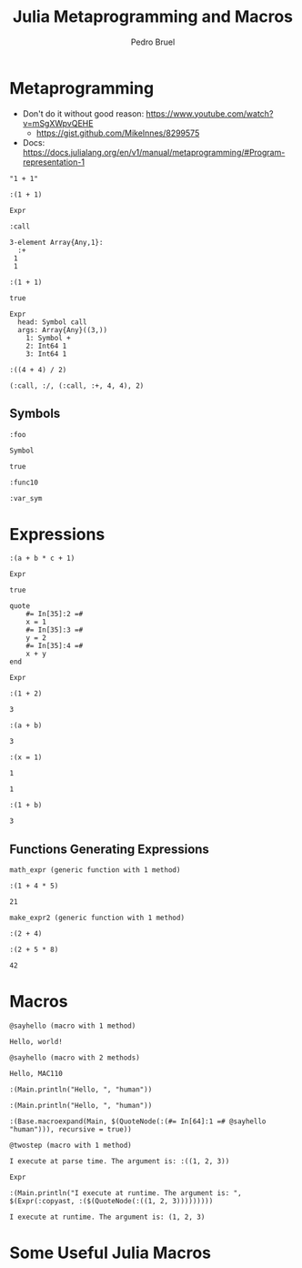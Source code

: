 #+STARTUP: overview indent inlineimages logdrawer
#+TITLE: Julia Metaprogramming and Macros
#+AUTHOR:      Pedro Bruel
#+LANGUAGE:    en
#+TAGS: noexport(n) Stats(S)
#+TAGS: Teaching(T) R(R) OrgMode(O) Python(P)
#+TAGS: Book(b) DOE(D) Code(C) NODAL(N) FPGA(F) Autotuning(A) Arnaud(r)
#+TAGS: ExportableReports(E)
#+TAGS: FAPESP(f)
#+TAGS: DataVis(v) PaperReview(W)
#+EXPORT_SELECT_TAGS: Blog
#+OPTIONS:   H:3 num:t toc:nil \n:nil @:t ::t |:t ^:t -:t f:t *:t <:t
#+OPTIONS:   TeX:t LaTeX:t skip:nil d:nil todo:t pri:nil tags:not-in-toc
#+EXPORT_SELECT_TAGS: export
#+EXPORT_EXCLUDE_TAGS: noexport
#+COLUMNS: %25ITEM %TODO %3PRIORITY %TAGS
#+SEQ_TODO: TODO(t!) STARTED(s!) WAITING(w@) APPT(a!) | DONE(d!) CANCELLED(c!) DEFERRED(f!)

#+LATEX_CLASS_OPTIONS: [a4paper]
#+LATEX_HEADER: \usepackage[margin=2cm]{geometry}
#+LATEX_HEADER: \usepackage{sourcecodepro}
#+LATEX_HEADER: \usepackage{booktabs}
#+LATEX_HEADER: \usepackage{array}
#+LATEX_HEADER: \usepackage{colortbl}
#+LATEX_HEADER: \usepackage{listings}
#+LATEX_HEADER: \usepackage{algpseudocode}
#+LATEX_HEADER: \usepackage{algorithm}
#+LATEX_HEADER: \usepackage{graphicx}
#+LATEX_HEADER: \usepackage[english]{babel}
#+LATEX_HEADER: \usepackage[scale=2]{ccicons}
#+LATEX_HEADER: \usepackage{hyperref}
#+LATEX_HEADER: \usepackage{relsize}
#+LATEX_HEADER: \usepackage{amsmath}
#+LATEX_HEADER: \usepackage{bm}
#+LATEX_HEADER: \usepackage{amsfonts}
#+LATEX_HEADER: \usepackage{wasysym}
#+LATEX_HEADER: \usepackage{float}
#+LATEX_HEADER: \usepackage{ragged2e}
#+LATEX_HEADER: \usepackage{textcomp}
#+LATEX_HEADER: \usepackage{pgfplots}
#+LATEX_HEADER: \usepackage{todonotes}
#+LATEX_HEADER: \usepgfplotslibrary{dateplot}
#+LATEX_HEADER: \lstdefinelanguage{Julia}%
#+LATEX_HEADER:   {morekeywords={abstract,struct,break,case,catch,const,continue,do,else,elseif,%
#+LATEX_HEADER:       end,export,false,for,function,immutable,mutable,using,import,importall,if,in,%
#+LATEX_HEADER:       macro,module,quote,return,switch,true,try,catch,type,typealias,%
#+LATEX_HEADER:       while,<:,+,-,::,/},%
#+LATEX_HEADER:    sensitive=true,%
#+LATEX_HEADER:    alsoother={$},%
#+LATEX_HEADER:    morecomment=[l]\#,%
#+LATEX_HEADER:    morecomment=[n]{\#=}{=\#},%
#+LATEX_HEADER:    morestring=[s]{"}{"},%
#+LATEX_HEADER:    morestring=[m]{'}{'},%
#+LATEX_HEADER: }[keywords,comments,strings]%
#+LATEX_HEADER: \lstset{ %
#+LATEX_HEADER:   backgroundcolor={},
#+LATEX_HEADER:   basicstyle=\ttfamily\scriptsize,
#+LATEX_HEADER:   breakatwhitespace=true,
#+LATEX_HEADER:   breaklines=true,
#+LATEX_HEADER:   captionpos=n,
# #+LATEX_HEADER:   escapeinside={\%*}{*)},
#+LATEX_HEADER:   extendedchars=true,
#+LATEX_HEADER:   frame=n,
#+LATEX_HEADER:   language=R,
#+LATEX_HEADER:   rulecolor=\color{black},
#+LATEX_HEADER:   showspaces=false,
#+LATEX_HEADER:   showstringspaces=false,
#+LATEX_HEADER:   showtabs=false,
#+LATEX_HEADER:   stepnumber=2,
#+LATEX_HEADER:   stringstyle=\color{gray},
#+LATEX_HEADER:   tabsize=2,
#+LATEX_HEADER: }
#+LATEX_HEADER: \renewcommand*{\UrlFont}{\ttfamily\smaller\relax}

* Metaprogramming
- Don't do it without good reason: https://www.youtube.com/watch?v=mSgXWpvQEHE
  - https://gist.github.com/MikeInnes/8299575
- Docs: https://docs.julialang.org/en/v1/manual/metaprogramming/#Program-representation-1

#+begin_SRC julia :eval no-export :exports results :tangle metaprogramming.jl
prog = "1 + 1"
#+end_SRC

#+RESULTS:
: "1 + 1"

#+begin_SRC julia :eval no-export :exports results :tangle metaprogramming.jl
ex1 = Meta.parse(prog)
ex1
#+end_SRC

#+RESULTS:
: :(1 + 1)

#+begin_SRC julia :eval no-export :exports results :tangle metaprogramming.jl
typeof(ex1)
#+end_SRC

#+RESULTS:
: Expr

#+begin_SRC julia :eval no-export :exports results :tangle metaprogramming.jl
ex1.head
#+end_SRC

#+RESULTS:
: :call

#+begin_SRC julia :eval no-export :exports results :tangle metaprogramming.jl
ex1.args
#+end_SRC

#+RESULTS:
: 3-element Array{Any,1}:
:   :+
:  1
:  1

#+begin_SRC julia :eval no-export :exports results :tangle metaprogramming.jl
ex2 = Expr(:call, :+, 1, 1)
#+end_SRC

#+RESULTS:
: :(1 + 1)

#+begin_SRC julia :eval no-export :exports results :tangle metaprogramming.jl
ex1 == ex2
#+end_SRC

#+RESULTS:
: true

#+begin_SRC julia :eval no-export :exports results :tangle metaprogramming.jl
dump(ex2)
#+end_SRC

#+RESULTS:
: Expr
:   head: Symbol call
:   args: Array{Any}((3,))
:     1: Symbol +
:     2: Int64 1
:     3: Int64 1

#+begin_SRC julia :eval no-export :exports results :tangle metaprogramming.jl
ex3 = Meta.parse("(4 + 4) / 2")
#+end_SRC

#+RESULTS:
: :((4 + 4) / 2)

#+begin_SRC julia :eval no-export :exports results :tangle metaprogramming.jl
Meta.show_sexpr(ex3)
#+end_SRC

#+RESULTS:
: (:call, :/, (:call, :+, 4, 4), 2)

** Symbols
#+begin_SRC julia :eval no-export :exports results :tangle symbols.jl
:foo
#+end_SRC

#+RESULTS:
: :foo

#+begin_SRC julia :eval no-export :exports results :tangle symbols.jl
typeof(ans)
#+end_SRC

#+RESULTS:
: Symbol

#+begin_SRC julia :eval no-export :exports results :tangle symbols.jl
:foo == Symbol("foo")
#+end_SRC

#+RESULTS:
: true

#+begin_SRC julia :eval no-export :exports results :tangle symbols.jl
Symbol("func", 10)
#+end_SRC

#+RESULTS:
: :func10

#+begin_SRC julia :eval no-export :exports results :tangle symbols.jl
Symbol(:var,'_',"sym")
#+end_SRC

#+RESULTS:
: :var_sym

* Expressions
#+begin_SRC julia :eval no-export :exports results :tangle expressions.jl
ex = :(a+b*c+1)
#+end_SRC

#+RESULTS:
: :(a + b * c + 1)

#+begin_SRC julia :eval no-export :exports results :tangle expressions.jl
typeof(ex)
#+end_SRC

#+RESULTS:
: Expr

#+begin_SRC julia :eval no-export :exports results :tangle expressions.jl
:(a + b*c + 1) ==
    Meta.parse("a + b*c + 1") ==
    Expr(:call, :+, :a, Expr(:call, :*, :b, :c), 1)
#+end_SRC

#+RESULTS:
: true

#+begin_SRC julia :eval no-export :exports results :tangle expressions.jl
ex = quote
    x = 1
    y = 2
    x + y
end
#+end_SRC

#+RESULTS:
: quote
:     #= In[35]:2 =#
:     x = 1
:     #= In[35]:3 =#
:     y = 2
:     #= In[35]:4 =#
:     x + y
: end

#+begin_SRC julia :eval no-export :exports results :tangle expressions.jl
typeof(ex)
#+end_SRC

#+RESULTS:
: Expr

#+begin_SRC julia :eval no-export :exports results :tangle expressions.jl
:(1 + 2)
#+end_SRC

#+RESULTS:
: :(1 + 2)

#+begin_SRC julia :eval no-export :exports results :tangle expressions.jl
eval(ans)
#+end_SRC

#+RESULTS:
: 3

#+begin_SRC julia :eval no-export :exports results :tangle expressions.jl
ex = :(a + b)
#+end_SRC

#+RESULTS:
: :(a + b)

#+begin_SRC julia :eval no-export :exports results :tangle expressions.jl
eval(ex)
#+end_SRC

#+RESULTS:
:RESULTS:
# [goto error]
: UndefVarError: a not defined
:
: Stacktrace:
:  [1] top-level scope at /home/phrb/.julia/packages/IJulia/DrVMH/src/kernel.jl:52
:  [2] eval at ./boot.jl:331 [inlined]
:  [3] eval(::Expr) at ./client.jl:449
:  [4] top-level scope at In[40]:1
:END:

#+begin_SRC julia :eval no-export :exports results :tangle expressions.jl
a = 1; b = 2;
#+end_SRC

#+RESULTS:

#+begin_SRC julia :eval no-export :exports results :tangle expressions.jl
eval(ex)
#+end_SRC

#+RESULTS:
: 3

#+begin_SRC julia :eval no-export :exports results :tangle expressions.jl
ex = :(x = 1)
#+end_SRC

#+RESULTS:
: :(x = 1)

#+begin_SRC julia :eval no-export :exports results :tangle expressions.jl
x
#+end_SRC

#+RESULTS:
:RESULTS:
# [goto error]
: UndefVarError: x not defined
:
: Stacktrace:
:  [1] top-level scope at In[44]:1
:END:

#+begin_SRC julia :eval no-export :exports results :tangle expressions.jl
eval(ex)
#+end_SRC

#+RESULTS:
: 1

#+begin_SRC julia :eval no-export :exports results :tangle expressions.jl
x
#+end_SRC

#+RESULTS:
: 1

#+begin_SRC julia :eval no-export :exports results :tangle expressions.jl
a = 1;
#+end_SRC

#+RESULTS:

#+begin_SRC julia :eval no-export :exports results :tangle expressions.jl
ex = Expr(:call, :+, a, :b)
#+end_SRC

#+RESULTS:
: :(1 + b)

#+begin_SRC julia :eval no-export :exports results :tangle expressions.jl
a = 0; b = 2;
#+end_SRC

#+RESULTS:

#+begin_SRC julia :eval no-export :exports results :tangle expressions.jl
eval(ex)
#+end_SRC

#+RESULTS:
: 3

** Functions Generating Expressions
#+begin_SRC julia :eval no-export :exports results :tangle function_expressions.jl
function math_expr(op, op1, op2)
    expr = Expr(:call, op, op1, op2)
    return expr
end
#+end_SRC

#+RESULTS:
: math_expr (generic function with 1 method)

#+begin_SRC julia :eval no-export :exports results :tangle function_expressions.jl
ex = math_expr(:+, 1, Expr(:call, :*, 4, 5))
#+end_SRC

#+RESULTS:
: :(1 + 4 * 5)

#+begin_SRC julia :eval no-export :exports results :tangle function_expressions.jl
eval(ex)
#+end_SRC

#+RESULTS:
: 21

#+begin_SRC julia :eval no-export :exports results :tangle function_expressions.jl
function make_expr2(op, opr1, opr2)
    opr1f, opr2f = map(x -> isa(x, Number) ? 2*x : x, (opr1, opr2))
    retexpr = Expr(:call, op, opr1f, opr2f)
    return retexpr
end
#+end_SRC

#+RESULTS:
: make_expr2 (generic function with 1 method)

#+begin_SRC julia :eval no-export :exports results :tangle function_expressions.jl
make_expr2(:+, 1, 2)
#+end_SRC

#+RESULTS:
: :(2 + 4)

#+begin_SRC julia :eval no-export :exports results :tangle function_expressions.jl
ex = make_expr2(:+, 1, Expr(:call, :*, 5, 8))
#+end_SRC

#+RESULTS:
: :(2 + 5 * 8)

#+begin_SRC julia :eval no-export :exports results :tangle function_expressions.jl
eval(ex)
#+end_SRC

#+RESULTS:
: 42

* Macros
#+begin_SRC julia :eval no-export :exports results :tangle macros.jl
macro sayhello()
    return :( println("Hello, world!") )
end
#+end_SRC

#+RESULTS:
: @sayhello (macro with 1 method)

#+begin_SRC julia :eval no-export :exports results :tangle macros.jl
@sayhello
#+end_SRC

#+RESULTS:
: Hello, world!

#+begin_SRC julia :eval no-export :exports results :tangle macros.jl
macro sayhello(name)
    return :( println("Hello, ", $name) )
end
#+end_SRC

#+RESULTS:
: @sayhello (macro with 2 methods)

#+begin_SRC julia :eval no-export :exports results :tangle macros.jl
@sayhello "MAC110"
#+end_SRC

#+RESULTS:
: Hello, MAC110

#+begin_SRC julia :eval no-export :exports results :tangle macros.jl
ex = macroexpand(Main, :(@sayhello("human")) )
#+end_SRC

#+RESULTS:
: :(Main.println("Hello, ", "human"))

#+begin_SRC julia :eval no-export :exports results :tangle macros.jl
@macroexpand @sayhello "human"
#+end_SRC

#+RESULTS:
: :(Main.println("Hello, ", "human"))

#+begin_SRC julia :eval no-export :exports results :tangle macros.jl
@macroexpand @macroexpand @sayhello "human"
#+end_SRC

#+RESULTS:
: :(Base.macroexpand(Main, $(QuoteNode(:(#= In[64]:1 =# @sayhello "human"))), recursive = true))

#+begin_SRC julia :eval no-export :exports results :tangle macros.jl
macro twostep(arg)
    println("I execute at parse time. The argument is: ", arg)
    return :(println("I execute at runtime. The argument is: ", $arg))
end
#+end_SRC

#+RESULTS:
: @twostep (macro with 1 method)

#+begin_SRC julia :eval no-export :exports results :tangle macros.jl
ex = macroexpand(Main, :(@twostep :(1, 2, 3)) );
#+end_SRC

#+RESULTS:
: I execute at parse time. The argument is: :((1, 2, 3))

#+begin_SRC julia :eval no-export :exports results :tangle macros.jl
typeof(ex)
#+end_SRC

#+RESULTS:
: Expr

#+begin_SRC julia :eval no-export :exports results :tangle macros.jl
ex
#+end_SRC

#+RESULTS:
: :(Main.println("I execute at runtime. The argument is: ", $(Expr(:copyast, :($(QuoteNode(:((1, 2, 3)))))))))

#+begin_SRC julia :eval no-export :exports results :tangle macros.jl
eval(ex)
#+end_SRC

#+RESULTS:
: I execute at runtime. The argument is: (1, 2, 3)

* Some Useful Julia Macros
#+begin_SRC julia :eval no-export :exports results :tangle useful_macros.jl

#+end_SRC

